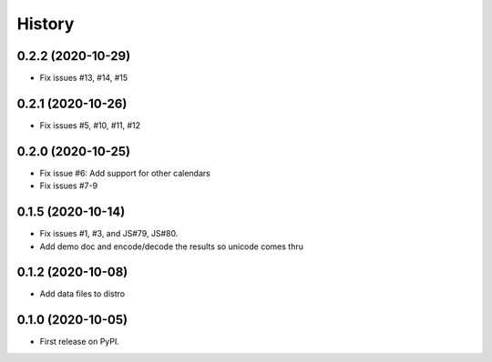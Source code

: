 =======
History
=======

0.2.2 (2020-10-29)
------------------

* Fix issues #13, #14, #15

0.2.1 (2020-10-26)
------------------

* Fix issues #5, #10, #11, #12

0.2.0 (2020-10-25)
------------------

* Fix issue #6: Add support for other calendars
* Fix issues #7-9

0.1.5 (2020-10-14)
------------------

* Fix issues #1, #3, and JS#79, JS#80.
* Add demo doc and encode/decode the results so unicode comes thru

0.1.2 (2020-10-08)
------------------

* Add data files to distro

0.1.0 (2020-10-05)
------------------

* First release on PyPI.
